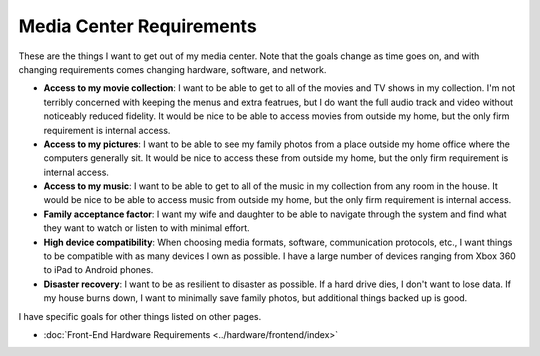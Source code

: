 =========================
Media Center Requirements
=========================

These are the things I want to get out of my media center. Note that the goals change as time goes on, and with changing requirements comes changing hardware, software, and network.

- **Access to my movie collection**: I want to be able to get to all of the movies and TV shows in my collection. I'm not terribly concerned with keeping the menus and extra featrues, but I do want the full audio track and video without noticeably reduced fidelity. It would be nice to be able to access movies from outside my home, but the only firm requirement is internal access.
- **Access to my pictures**: I want to be able to see my family photos from a place outside my home office where the computers generally sit. It would be nice to access these from outside my home, but the only firm requirement is internal access.
- **Access to my music**: I want to be able to get to all of the music in my collection from any room in the house. It would be nice to be able to access music from outside my home, but the only firm requirement is internal access.
- **Family acceptance factor**: I want my wife and daughter to be able to navigate through the system and find what they want to watch or listen to with minimal effort.
- **High device compatibility**: When choosing media formats, software, communication protocols, etc., I want things to be compatible with as many devices I own as possible. I have a large number of devices ranging from Xbox 360 to iPad to Android phones.
- **Disaster recovery**: I want to be as resilient to disaster as possible. If a hard drive dies, I don't want to lose data. If my house burns down, I want to minimally save family photos, but additional things backed up is good.

I have specific goals for other things listed on other pages.

- :doc:`Front-End Hardware Requirements <../hardware/frontend/index>`